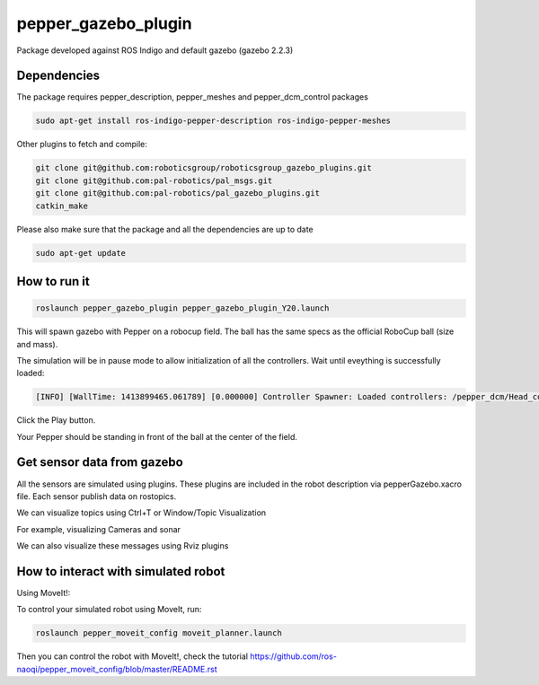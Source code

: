 pepper_gazebo_plugin
=================

Package developed against ROS Indigo and default gazebo (gazebo 2.2.3)

Dependencies
------------

The package requires pepper_description, pepper_meshes and pepper_dcm_control packages

.. code-block:: bash

    sudo apt-get install ros-indigo-pepper-description ros-indigo-pepper-meshes

Other plugins to fetch and compile:

.. code-block:: bash
    
    git clone git@github.com:roboticsgroup/roboticsgroup_gazebo_plugins.git
    git clone git@github.com:pal-robotics/pal_msgs.git
    git clone git@github.com:pal-robotics/pal_gazebo_plugins.git
    catkin_make

Please also make sure that the package and all the dependencies are up to date

.. code-block:: bash
    
    sudo apt-get update


How to run it
-------------

.. code-block:: bash
    
    roslaunch pepper_gazebo_plugin pepper_gazebo_plugin_Y20.launch


This will spawn gazebo with Pepper on a robocup field.
The ball has the same specs as the official RoboCup ball (size and mass).

The simulation will be in pause mode to allow initialization of all the controllers.
Wait until eveything is successfully loaded: 

.. code-block:: bash
    
    [INFO] [WallTime: 1413899465.061789] [0.000000] Controller Spawner: Loaded controllers: /pepper_dcm/Head_controller, /pepper_dcm/RightArm_controller, /pepper_dcm/LeftArm_controller, /pepper_dcm/LeftLeg_controller, /pepper_dcm/RightLeg_controller, /pepper_dcm/RightHand_controller, /pepper_dcm/LeftHand_controller, /pepper_dcm/joint_state_controller


Click the Play button.

Your Pepper should be standing in front of the ball at the center of the field.


Get sensor data from gazebo
---------------------------

All the sensors are simulated using plugins. These plugins are included in the robot description via pepperGazebo.xacro file. 
Each sensor publish data on rostopics. 

We can visualize topics using Ctrl+T or Window/Topic Visualization

.. image:: images/TopicVisu.png   
   :width: 100%

For example, visualizing Cameras and sonar

.. image:: images/GazeboCamSonar.png
   :width: 100%


We can also visualize these messages using Rviz plugins

.. image:: images/MoveitCamSonar.png
   :width: 100%


How to interact with simulated robot
------------------------------------

Using MoveIt!:

To control your simulated robot using MoveIt, run:

.. code-block:: bash

    roslaunch pepper_moveit_config moveit_planner.launch


Then you can control the robot with MoveIt!, check the tutorial https://github.com/ros-naoqi/pepper_moveit_config/blob/master/README.rst

